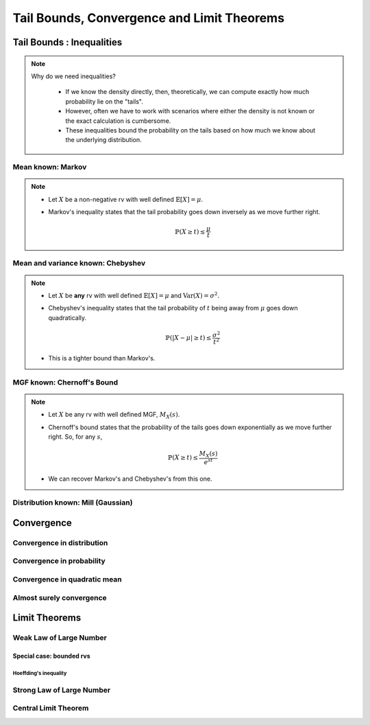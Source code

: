 ################################################################
Tail Bounds, Convergence and Limit Theorems
################################################################

*********************************************
Tail Bounds : Inequalities
*********************************************

.. note::
  Why do we need inequalities?

	* If we know the density directly, then, theoretically, we can compute exactly how much probability lie on the "tails".
	* However, often we have to work with scenarios where either the density is not known or the exact calculation is cumbersome.
	* These inequalities bound the probability on the tails based on how much we know about the underlying distribution.

Mean known: Markov
====================================
.. note::
	* Let :math:`X` be a non-negative rv with well defined :math:`\mathbb{E}[X]=\mu`.
	* Markov's inequality states that the tail probability goes down inversely as we move further right.

		.. math:: \mathbb{P}(X\geq t)\leq \frac{\mu}{t}

Mean and variance known: Chebyshev
====================================
.. note::
	* Let :math:`X` be **any** rv with well defined :math:`\mathbb{E}[X]=\mu` and :math:`\mathrm{Var}(X)=\sigma^2`.
	* Chebyshev's inequality states that the tail probability of :math:`t` being away from :math:`\mu` goes down quadratically.

		.. math:: \mathbb{P}(|X-\mu|\geq t)\leq \frac{\sigma^2}{t^2}
	* This is a tighter bound than Markov's.

MGF known: Chernoff's Bound
====================================
.. note::
	* Let :math:`X` be any rv with well defined MGF, :math:`M_X(s)`.
	* Chernoff's bound states that the probability of the tails goes down exponentially as we move further right. So, for any :math:`s`,

		.. math:: \mathbb{P}(X\geq t)\leq \frac{M_X(s)}{e^{st}}
	* We can recover Markov's and Chebyshev's from this one.

Distribution known: Mill (Gaussian)
====================================

*********************************************
Convergence
*********************************************

Convergence in distribution
====================================

Convergence in probability
====================================

Convergence in quadratic mean
====================================

Almost surely convergence
====================================

*********************************************
Limit Theorems
*********************************************

Weak Law of Large Number
====================================

Special case: bounded rvs
------------------------------------

Hoeffding's inequality
^^^^^^^^^^^^^^^^^^^^^^^^^^^^^^^^^^^^

Strong Law of Large Number
====================================

Central Limit Theorem
====================================

